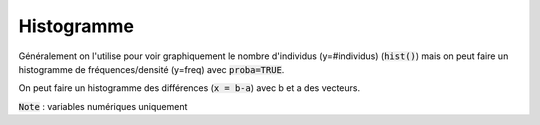 =============
Histogramme
=============

Généralement on l'utilise pour voir graphiquement le nombre d'individus (y=#individus) (:code:`hist()`)
mais on peut faire un histogramme de fréquences/densité (y=freq) avec :code:`proba=TRUE`.

On peut faire un histogramme des différences (:code:`x = b-a`) avec b et a des vecteurs.

:code:`Note` : variables numériques uniquement